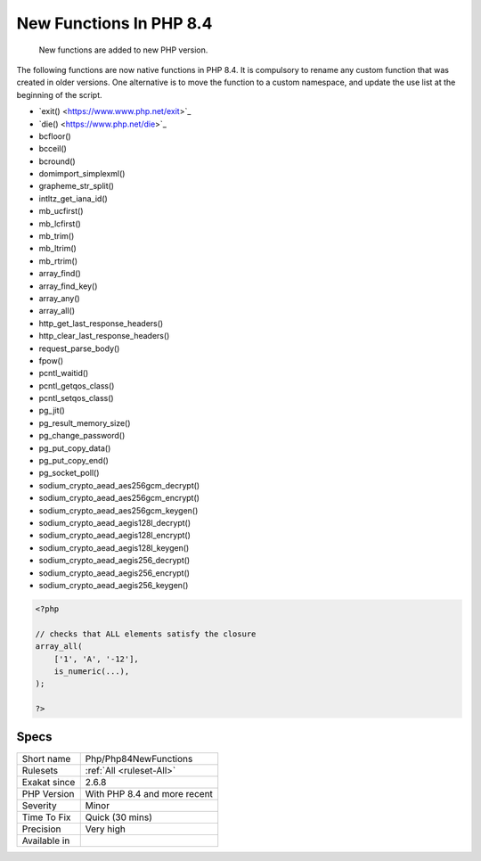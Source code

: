 .. _php-php84newfunctions:

.. _new-functions-in-php-8.4:

New Functions In PHP 8.4
++++++++++++++++++++++++

  New functions are added to new PHP version.

The following functions are now native functions in PHP 8.4. It is compulsory to rename any custom function that was created in older versions. One alternative is to move the function to a custom namespace, and update the use list at the beginning of the script. 

* \`exit() <https://www.www.php.net/exit>`_
* \`die() <https://www.php.net/die>`_
* \bcfloor()
* \bcceil()
* \bcround()
* \dom\import_simplexml()
* \grapheme_str_split()
* \intltz_get_iana_id()
* \mb_ucfirst()
* \mb_lcfirst()
* \mb_trim()
* \mb_ltrim()
* \mb_rtrim()
* \array_find()
* \array_find_key()
* \array_any()
* \array_all()
* \http_get_last_response_headers()
* \http_clear_last_response_headers()
* \request_parse_body()
* \fpow()
* \pcntl_waitid()
* \pcntl_getqos_class()
* \pcntl_setqos_class()
* \pg_jit()
* \pg_result_memory_size()
* \pg_change_password()
* \pg_put_copy_data()
* \pg_put_copy_end()
* \pg_socket_poll()
* \sodium_crypto_aead_aes256gcm_decrypt()
* \sodium_crypto_aead_aes256gcm_encrypt()
* \sodium_crypto_aead_aes256gcm_keygen()
* \sodium_crypto_aead_aegis128l_decrypt()
* \sodium_crypto_aead_aegis128l_encrypt()
* \sodium_crypto_aead_aegis128l_keygen()
* \sodium_crypto_aead_aegis256_decrypt()
* \sodium_crypto_aead_aegis256_encrypt()
* \sodium_crypto_aead_aegis256_keygen()



.. code-block:: php
   
   <?php
   
   // checks that ALL elements satisfy the closure
   array_all(
       ['1', 'A', '-12'],
       is_numeric(...),
   );
   
   ?>

Specs
_____

+--------------+------------------------------+
| Short name   | Php/Php84NewFunctions        |
+--------------+------------------------------+
| Rulesets     | :ref:`All <ruleset-All>`     |
+--------------+------------------------------+
| Exakat since | 2.6.8                        |
+--------------+------------------------------+
| PHP Version  | With PHP 8.4 and more recent |
+--------------+------------------------------+
| Severity     | Minor                        |
+--------------+------------------------------+
| Time To Fix  | Quick (30 mins)              |
+--------------+------------------------------+
| Precision    | Very high                    |
+--------------+------------------------------+
| Available in |                              |
+--------------+------------------------------+


